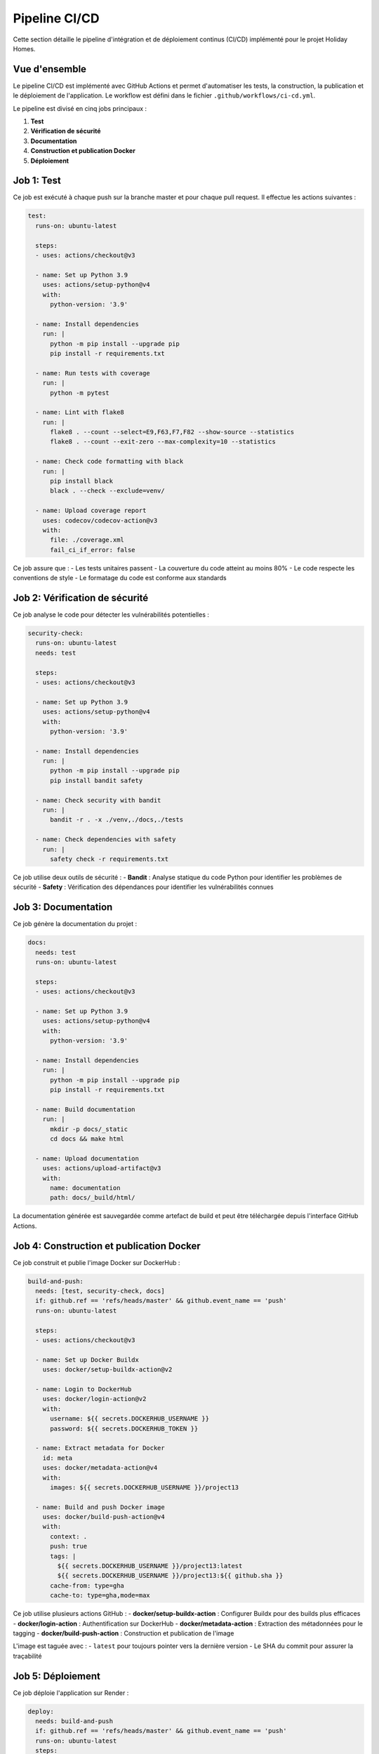 Pipeline CI/CD
==========

Cette section détaille le pipeline d'intégration et de déploiement continus (CI/CD) implémenté pour le projet Holiday Homes.

Vue d'ensemble
-------------

Le pipeline CI/CD est implémenté avec GitHub Actions et permet d'automatiser les tests, la construction, la publication et le déploiement de l'application. Le workflow est défini dans le fichier ``.github/workflows/ci-cd.yml``.

.. image:: https://mermaid.ink/img/pako:eNqFlMtugzAQRX8FzYZKlXhkQUiaTdWqVas-NrSLeCyCRYwjY5M0CvDvNQ6kJSk4rDyeO_fO2DOQxDIkmeCCLHdmsSHaZk1LZQItE5nNxFpbkmtF0iQzVtoJ0hxUbkfwmZmsA3xIDFo78gVH1lpIimnGTFFlrXvGljEE_iSQkTNmtCVreVoZmT8ksV2RJ5YJ1XD_0PChqGTIwFd-GC1OA39GoouL-dV4KdZQWgk1pO1Fs0ASLcS6ITsXXqzlJYMu7H-k5OeC6T_hN8dwWQW-74fdYs4KKkE1O6RWQxKdcpRMZLWiG6XvZ9MtZCmTxbw_FeElqCeJPqB26Xzx_KJ5rD6PIfX1wJnw7RcaLlGf-NQLS3e7d9tpDzkJViFxCU6UhCRGlxhHE8dxlSRRSsL3gY-j8Wy6nE6_1hGYNMExONH7bDSdRV-fXh_4HfXqY0-CGzfOxVJhMiOhx0nIrjcn4T8VeTuZ?type=png
   :alt: Pipeline CI/CD Flow
   :align: center

Le pipeline est divisé en cinq jobs principaux :

1. **Test**
2. **Vérification de sécurité**
3. **Documentation**
4. **Construction et publication Docker**
5. **Déploiement**

Job 1: Test
----------

Ce job est exécuté à chaque push sur la branche master et pour chaque pull request. Il effectue les actions suivantes :

.. code-block:: yaml

   test:
     runs-on: ubuntu-latest
     
     steps:
     - uses: actions/checkout@v3
     
     - name: Set up Python 3.9
       uses: actions/setup-python@v4
       with:
         python-version: '3.9'
         
     - name: Install dependencies
       run: |
         python -m pip install --upgrade pip
         pip install -r requirements.txt
         
     - name: Run tests with coverage
       run: |
         python -m pytest
         
     - name: Lint with flake8
       run: |
         flake8 . --count --select=E9,F63,F7,F82 --show-source --statistics
         flake8 . --count --exit-zero --max-complexity=10 --statistics
         
     - name: Check code formatting with black
       run: |
         pip install black
         black . --check --exclude=venv/
         
     - name: Upload coverage report
       uses: codecov/codecov-action@v3
       with:
         file: ./coverage.xml
         fail_ci_if_error: false

Ce job assure que :
- Les tests unitaires passent
- La couverture du code atteint au moins 80%
- Le code respecte les conventions de style
- Le formatage du code est conforme aux standards

Job 2: Vérification de sécurité
------------------------------

Ce job analyse le code pour détecter les vulnérabilités potentielles :

.. code-block:: yaml

   security-check:
     runs-on: ubuntu-latest
     needs: test
     
     steps:
     - uses: actions/checkout@v3
     
     - name: Set up Python 3.9
       uses: actions/setup-python@v4
       with:
         python-version: '3.9'
         
     - name: Install dependencies
       run: |
         python -m pip install --upgrade pip
         pip install bandit safety
         
     - name: Check security with bandit
       run: |
         bandit -r . -x ./venv,./docs,./tests
         
     - name: Check dependencies with safety
       run: |
         safety check -r requirements.txt

Ce job utilise deux outils de sécurité :
- **Bandit** : Analyse statique du code Python pour identifier les problèmes de sécurité
- **Safety** : Vérification des dépendances pour identifier les vulnérabilités connues

Job 3: Documentation
------------------

Ce job génère la documentation du projet :

.. code-block:: yaml

   docs:
     needs: test
     runs-on: ubuntu-latest
     
     steps:
     - uses: actions/checkout@v3
     
     - name: Set up Python 3.9
       uses: actions/setup-python@v4
       with:
         python-version: '3.9'
         
     - name: Install dependencies
       run: |
         python -m pip install --upgrade pip
         pip install -r requirements.txt
         
     - name: Build documentation
       run: |
         mkdir -p docs/_static
         cd docs && make html
         
     - name: Upload documentation
       uses: actions/upload-artifact@v3
       with:
         name: documentation
         path: docs/_build/html/

La documentation générée est sauvegardée comme artefact de build et peut être téléchargée depuis l'interface GitHub Actions.

Job 4: Construction et publication Docker
---------------------------------------

Ce job construit et publie l'image Docker sur DockerHub :

.. code-block:: yaml

   build-and-push:
     needs: [test, security-check, docs]
     if: github.ref == 'refs/heads/master' && github.event_name == 'push'
     runs-on: ubuntu-latest
     
     steps:
     - uses: actions/checkout@v3
     
     - name: Set up Docker Buildx
       uses: docker/setup-buildx-action@v2
       
     - name: Login to DockerHub
       uses: docker/login-action@v2
       with:
         username: ${{ secrets.DOCKERHUB_USERNAME }}
         password: ${{ secrets.DOCKERHUB_TOKEN }}
         
     - name: Extract metadata for Docker
       id: meta
       uses: docker/metadata-action@v4
       with:
         images: ${{ secrets.DOCKERHUB_USERNAME }}/project13
         
     - name: Build and push Docker image
       uses: docker/build-push-action@v4
       with:
         context: .
         push: true
         tags: |
           ${{ secrets.DOCKERHUB_USERNAME }}/project13:latest
           ${{ secrets.DOCKERHUB_USERNAME }}/project13:${{ github.sha }}
         cache-from: type=gha
         cache-to: type=gha,mode=max

Ce job utilise plusieurs actions GitHub :
- **docker/setup-buildx-action** : Configurer Buildx pour des builds plus efficaces
- **docker/login-action** : Authentification sur DockerHub
- **docker/metadata-action** : Extraction des métadonnées pour le tagging
- **docker/build-push-action** : Construction et publication de l'image

L'image est taguée avec :
- ``latest`` pour toujours pointer vers la dernière version
- Le SHA du commit pour assurer la traçabilité

Job 5: Déploiement
----------------

Ce job déploie l'application sur Render :

.. code-block:: yaml

   deploy:
     needs: build-and-push
     if: github.ref == 'refs/heads/master' && github.event_name == 'push'
     runs-on: ubuntu-latest
     steps:
     - name: Deploy to Render
       run: |
         curl -X POST ${{ secrets.RENDER_DEPLOY_HOOK_URL }}

Le déploiement utilise un webhook Render qui déclenche un déploiement automatique.

Job 6: Validation du déploiement
------------------------------

Ce dernier job vérifie que le déploiement s'est correctement terminé :

.. code-block:: yaml

   validate-deployment:
     needs: deploy
     if: github.ref == 'refs/heads/master' && github.event_name == 'push'
     runs-on: ubuntu-latest
     steps:
     - name: Wait for deployment to complete
       run: sleep 60
       
     - name: Validate deployment
       run: |
         status_code=$(curl -s -o /dev/null -w "%{http_code}" ${{ secrets.DEPLOYMENT_URL }})
         if [ $status_code -ne 200 ]; then
           echo "Deployment validation failed with status code: $status_code"
           exit 1
         fi
         echo "Deployment validated successfully!"

Ce job :
- Attend que le déploiement soit terminé (pause de 60 secondes)
- Vérifie que le site répond avec un code HTTP 200

Configuration requise
-------------------

Pour que le pipeline fonctionne correctement, les secrets suivants doivent être configurés dans les paramètres du dépôt GitHub :

- ``DOCKERHUB_USERNAME`` : Nom d'utilisateur DockerHub
- ``DOCKERHUB_TOKEN`` : Token d'accès DockerHub
- ``RENDER_DEPLOY_HOOK_URL`` : URL du webhook de déploiement Render
- ``DEPLOYMENT_URL`` : URL de l'application déployée

Fonctionnement des branches
-------------------------

Le pipeline applique différentes règles selon le type d'événement :

- **Pull requests vers master** : Exécute uniquement les jobs de test, vérification de sécurité et documentation
- **Push sur master** : Exécute tous les jobs, y compris la construction, la publication et le déploiement

Cette configuration permet de valider les changements avant leur fusion dans la branche principale. 